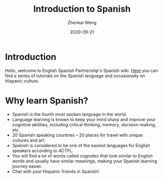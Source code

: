 #+TITLE: Introduction to Spanish
#+AUTHOR: Zhenkai Weng
#+DATE: 2020-09-21
#+BEGIN_OPTIONS
#+STARTUP: hideblocks overview
#+OPTIONS: \n:t
#+HUGO_BASE_DIR: .
#+HUGO_CUSTOM_FRONT_MATTER: :toc true
#+HUGO_SECTION: wiki
#+END_OPTIONS

* Introduction
Hello, welcome to English Spanish Partnership's Spanish wiki. [[file:wiki-index.org][Here]] you can find a series of tutorials on the Spanish language and occasionally on Hispanic culture.

* Why learn Spanish?
- Spanish is the fourth most spoken language in the world.
- Language learning is known to keep your mind sharp and improve your cognitive abilities, including critical thinking, memory, decision-making, etc.
- 20 Spanish speaking countries -- 20 places for travel with unique cultures and art.
- Spanish is considered to be one of the easiest languages for English speakers according to ACTFL.
- You will find a lot of words called /cognates/ that look similar to English words and usually have similar meanings, making your Spanish learning journey easier.
- Chat with your Hispanic friends in Spanish!
